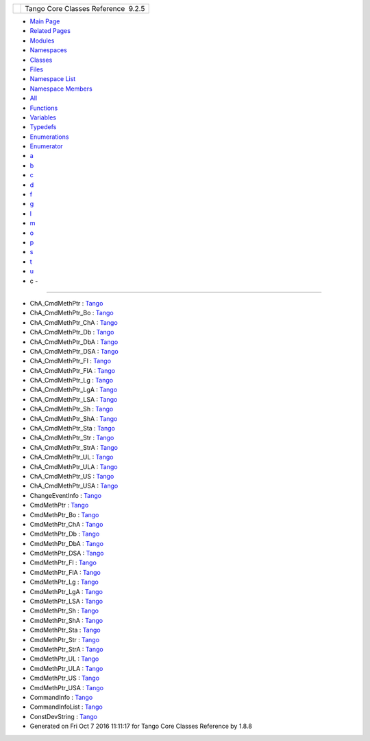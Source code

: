 +----------+---------------------------------------+
| |Logo|   | Tango Core Classes Reference  9.2.5   |
+----------+---------------------------------------+

-  `Main Page <index.html>`__
-  `Related Pages <pages.html>`__
-  `Modules <modules.html>`__
-  `Namespaces <namespaces.html>`__
-  `Classes <annotated.html>`__
-  `Files <files.html>`__

-  `Namespace List <namespaces.html>`__
-  `Namespace Members <namespacemembers.html>`__

-  `All <namespacemembers.html>`__
-  `Functions <namespacemembers_func.html>`__
-  `Variables <namespacemembers_vars.html>`__
-  `Typedefs <namespacemembers_type.html>`__
-  `Enumerations <namespacemembers_enum.html>`__
-  `Enumerator <namespacemembers_eval.html>`__

-  `a <namespacemembers_type.html#index_a>`__
-  `b <namespacemembers_type_b.html#index_b>`__
-  `c <namespacemembers_type_c.html#index_c>`__
-  `d <namespacemembers_type_d.html#index_d>`__
-  `f <namespacemembers_type_f.html#index_f>`__
-  `g <namespacemembers_type_g.html#index_g>`__
-  `l <namespacemembers_type_l.html#index_l>`__
-  `m <namespacemembers_type_m.html#index_m>`__
-  `o <namespacemembers_type_o.html#index_o>`__
-  `p <namespacemembers_type_p.html#index_p>`__
-  `s <namespacemembers_type_s.html#index_s>`__
-  `t <namespacemembers_type_t.html#index_t>`__
-  `u <namespacemembers_type_u.html#index_u>`__

 

- c -
~~~~~

-  ChA\_CmdMethPtr :
   `Tango <de/ddf/namespaceTango.html#ae606bbfe74776f0a801f9135cb6f91f2>`__
-  ChA\_CmdMethPtr\_Bo :
   `Tango <de/ddf/namespaceTango.html#ac5d761a62e1e70a4cb4cd56ac191e407>`__
-  ChA\_CmdMethPtr\_ChA :
   `Tango <de/ddf/namespaceTango.html#a9178d3d7149c11b7855361d8e6835df9>`__
-  ChA\_CmdMethPtr\_Db :
   `Tango <de/ddf/namespaceTango.html#a5d3b787dc982495177cc4c8c15a4e21e>`__
-  ChA\_CmdMethPtr\_DbA :
   `Tango <de/ddf/namespaceTango.html#a445a95e38f8ccc7572c7d6a816cc4ad2>`__
-  ChA\_CmdMethPtr\_DSA :
   `Tango <de/ddf/namespaceTango.html#a6f5e67a58f92920da533a17ca55eee19>`__
-  ChA\_CmdMethPtr\_Fl :
   `Tango <de/ddf/namespaceTango.html#a96f177aabd7459d676af9401a2297a0e>`__
-  ChA\_CmdMethPtr\_FlA :
   `Tango <de/ddf/namespaceTango.html#abf1b1f8824e4e1ee0dbe5bf3d24743cf>`__
-  ChA\_CmdMethPtr\_Lg :
   `Tango <de/ddf/namespaceTango.html#abf0f2657a6aeeed1583fce1a90d5eb8b>`__
-  ChA\_CmdMethPtr\_LgA :
   `Tango <de/ddf/namespaceTango.html#a9dbc667893feeeeeebac90f89e1b8fcf>`__
-  ChA\_CmdMethPtr\_LSA :
   `Tango <de/ddf/namespaceTango.html#a45bce45e4f3aa8bf600d4f5cbc9197bb>`__
-  ChA\_CmdMethPtr\_Sh :
   `Tango <de/ddf/namespaceTango.html#a6c22f648270e1ba92fbddc8e3a830af2>`__
-  ChA\_CmdMethPtr\_ShA :
   `Tango <de/ddf/namespaceTango.html#ae3c3f3f7ec3d8cdcbebfd8d13fb9e359>`__
-  ChA\_CmdMethPtr\_Sta :
   `Tango <de/ddf/namespaceTango.html#aabddb254c3961a81c2ae529d9572fd1d>`__
-  ChA\_CmdMethPtr\_Str :
   `Tango <de/ddf/namespaceTango.html#a4d4a5e7cba67e879656879a31eae8847>`__
-  ChA\_CmdMethPtr\_StrA :
   `Tango <de/ddf/namespaceTango.html#a805a654c5cbb7b66cd6ad5f596a78e76>`__
-  ChA\_CmdMethPtr\_UL :
   `Tango <de/ddf/namespaceTango.html#ab0795ad758790e3d488b1d5a3e4a103d>`__
-  ChA\_CmdMethPtr\_ULA :
   `Tango <de/ddf/namespaceTango.html#a323da0256914bd98ae2cb15a3c598589>`__
-  ChA\_CmdMethPtr\_US :
   `Tango <de/ddf/namespaceTango.html#a8c38a987e4f5ec7694a1e3ea79a1e609>`__
-  ChA\_CmdMethPtr\_USA :
   `Tango <de/ddf/namespaceTango.html#ac0264d94dbc37f7b325f48f9f0e2df43>`__
-  ChangeEventInfo :
   `Tango <d1/d45/group__Client.html#gad6df317aebc920b1e9489cc83d80f2c0>`__
-  CmdMethPtr :
   `Tango <de/ddf/namespaceTango.html#aa8d5711e7c691caf3524baca40b9ab7c>`__
-  CmdMethPtr\_Bo :
   `Tango <de/ddf/namespaceTango.html#a6d826b2f939b87adf20cb02ca8c047b6>`__
-  CmdMethPtr\_ChA :
   `Tango <de/ddf/namespaceTango.html#a49503d5b26f69a614b6128025e27c7c9>`__
-  CmdMethPtr\_Db :
   `Tango <de/ddf/namespaceTango.html#aff18b55dba55a66275d7c5518366c7d0>`__
-  CmdMethPtr\_DbA :
   `Tango <de/ddf/namespaceTango.html#a7fadd416ab137ac02e90f277f82756e5>`__
-  CmdMethPtr\_DSA :
   `Tango <de/ddf/namespaceTango.html#a0d668ee23b223beb0f39e65dc467a882>`__
-  CmdMethPtr\_Fl :
   `Tango <de/ddf/namespaceTango.html#ad55ee490cc8123f90daf3d90732691d9>`__
-  CmdMethPtr\_FlA :
   `Tango <de/ddf/namespaceTango.html#a13fa64927f4e9467a01f7ea04ff4795f>`__
-  CmdMethPtr\_Lg :
   `Tango <de/ddf/namespaceTango.html#a4b9ae3b66981ac4167d9959b0068fd9b>`__
-  CmdMethPtr\_LgA :
   `Tango <de/ddf/namespaceTango.html#a30795b211f347703f1e78d3a53419990>`__
-  CmdMethPtr\_LSA :
   `Tango <de/ddf/namespaceTango.html#ae366eb5a5f2f842e5fafc8aafb5fa88c>`__
-  CmdMethPtr\_Sh :
   `Tango <de/ddf/namespaceTango.html#a6057a0b273689664d42521b8a3e0c5e0>`__
-  CmdMethPtr\_ShA :
   `Tango <de/ddf/namespaceTango.html#a6f460531420452c547678fe9a660789a>`__
-  CmdMethPtr\_Sta :
   `Tango <de/ddf/namespaceTango.html#a6d8931508939262d04735109f7303acb>`__
-  CmdMethPtr\_Str :
   `Tango <de/ddf/namespaceTango.html#ad5c6af4e436eab60c6f8101d3bc95f69>`__
-  CmdMethPtr\_StrA :
   `Tango <de/ddf/namespaceTango.html#a2d0553885eaaa7b6fa57d09b3692a975>`__
-  CmdMethPtr\_UL :
   `Tango <de/ddf/namespaceTango.html#a0862a2fc7c3157cadd8eb33085cf36cb>`__
-  CmdMethPtr\_ULA :
   `Tango <de/ddf/namespaceTango.html#af0e059c81670f1d7defd075ba8f0a5e9>`__
-  CmdMethPtr\_US :
   `Tango <de/ddf/namespaceTango.html#a74c0e35f6c9083e52a6112f6f2eeae93>`__
-  CmdMethPtr\_USA :
   `Tango <de/ddf/namespaceTango.html#a4622f449003b2446968a088011afd015>`__
-  CommandInfo :
   `Tango <d1/d45/group__Client.html#ga0e7b3d0d4f4606a890d79fdee1581f18>`__
-  CommandInfoList :
   `Tango <d1/d45/group__Client.html#ga702913bccb1c2d427d7a6f046602d657>`__
-  ConstDevString :
   `Tango <de/ddf/namespaceTango.html#a31a504495ecab5fd862cb6e60d40360c>`__

-  Generated on Fri Oct 7 2016 11:11:17 for Tango Core Classes Reference
   by |doxygen| 1.8.8

.. |Logo| image:: logo.jpg
.. |doxygen| image:: doxygen.png
   :target: http://www.doxygen.org/index.html
